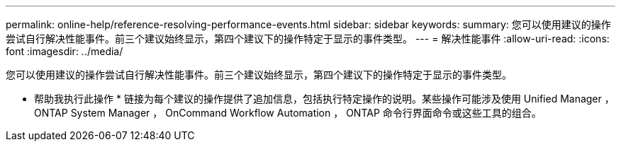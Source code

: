 ---
permalink: online-help/reference-resolving-performance-events.html 
sidebar: sidebar 
keywords:  
summary: 您可以使用建议的操作尝试自行解决性能事件。前三个建议始终显示，第四个建议下的操作特定于显示的事件类型。 
---
= 解决性能事件
:allow-uri-read: 
:icons: font
:imagesdir: ../media/


[role="lead"]
您可以使用建议的操作尝试自行解决性能事件。前三个建议始终显示，第四个建议下的操作特定于显示的事件类型。

* 帮助我执行此操作 * 链接为每个建议的操作提供了追加信息，包括执行特定操作的说明。某些操作可能涉及使用 Unified Manager ， ONTAP System Manager ， OnCommand Workflow Automation ， ONTAP 命令行界面命令或这些工具的组合。
